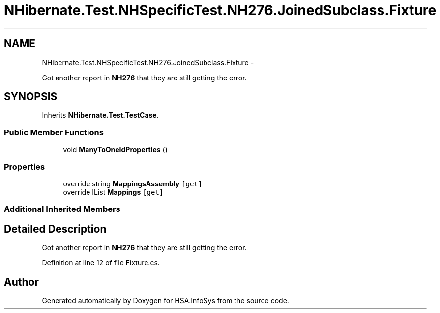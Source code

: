 .TH "NHibernate.Test.NHSpecificTest.NH276.JoinedSubclass.Fixture" 3 "Fri Jul 5 2013" "Version 1.0" "HSA.InfoSys" \" -*- nroff -*-
.ad l
.nh
.SH NAME
NHibernate.Test.NHSpecificTest.NH276.JoinedSubclass.Fixture \- 
.PP
Got another report in \fBNH276\fP that they are still getting the error\&.  

.SH SYNOPSIS
.br
.PP
.PP
Inherits \fBNHibernate\&.Test\&.TestCase\fP\&.
.SS "Public Member Functions"

.in +1c
.ti -1c
.RI "void \fBManyToOneIdProperties\fP ()"
.br
.in -1c
.SS "Properties"

.in +1c
.ti -1c
.RI "override string \fBMappingsAssembly\fP\fC [get]\fP"
.br
.ti -1c
.RI "override IList \fBMappings\fP\fC [get]\fP"
.br
.in -1c
.SS "Additional Inherited Members"
.SH "Detailed Description"
.PP 
Got another report in \fBNH276\fP that they are still getting the error\&. 


.PP
Definition at line 12 of file Fixture\&.cs\&.

.SH "Author"
.PP 
Generated automatically by Doxygen for HSA\&.InfoSys from the source code\&.
